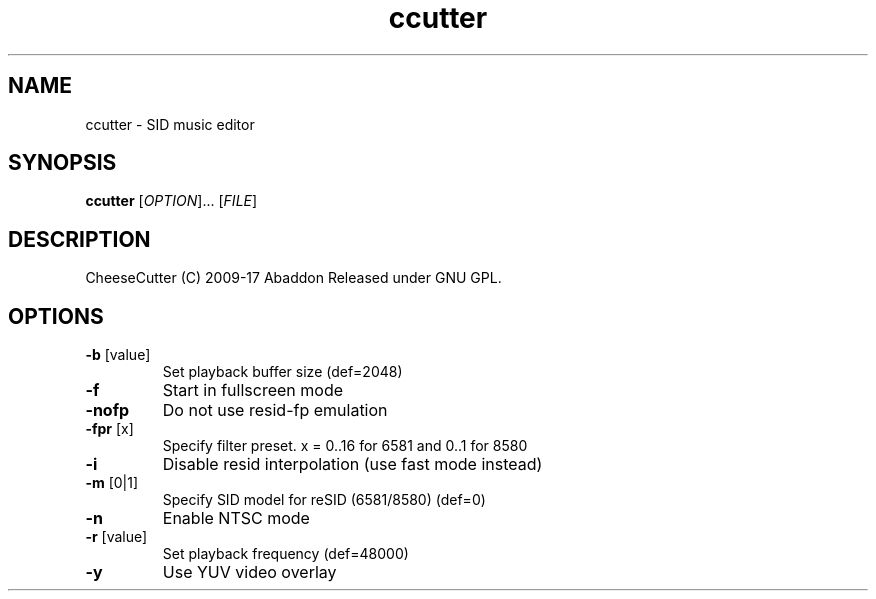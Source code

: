 .TH ccutter "1" "November 2018" "User Commands"
.SH NAME
ccutter \- SID music editor
.SH SYNOPSIS
.B ccutter
[\fI\,OPTION\/\fR]... [\fI\,FILE\/\fR]
.SH DESCRIPTION
CheeseCutter (C) 2009\-17 Abaddon
Released under GNU GPL.
.SH OPTIONS
.TP
\fB\-b\fR [value]
Set playback buffer size (def=2048)
.TP
\fB\-f\fR
Start in fullscreen mode
.TP
\fB\-nofp\fR
Do not use resid\-fp emulation
.TP
\fB\-fpr\fR [x]
Specify filter preset. x = 0..16 for 6581 and 0..1 for 8580
.TP
\fB\-i\fR
Disable resid interpolation (use fast mode instead)
.TP
\fB\-m\fR [0|1]
Specify SID model for reSID (6581/8580) (def=0)
.TP
\fB\-n\fR
Enable NTSC mode
.TP
\fB\-r\fR [value]
Set playback frequency (def=48000)
.TP
\fB\-y\fR
Use YUV video overlay
